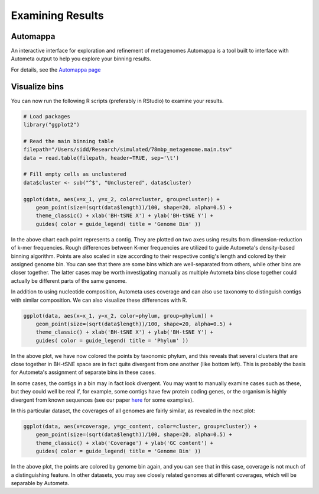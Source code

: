 =================
Examining Results
=================

Automappa
=========

An interactive interface for exploration and refinement of metagenomes Automappa is a tool built to interface with Autometa output to help you explore your binning results.

For details, see the `Automappa page <https://github.com/WiscEvan/Automappa>`__

Visualize bins
==============

You can now run the following R scripts (preferably in RStudio) to examine your results.

.. code-block:: R

    # Load packages
    library("ggplot2")

    # Read the main binning table
    filepath="/Users/sidd/Research/simulated/78mbp_metagenome.main.tsv"
    data = read.table(filepath, header=TRUE, sep='\t')
    
    # Fill empty cells as unclustered
    data$cluster <- sub("^$", "Unclustered", data$cluster)

    ggplot(data, aes(x=x_1, y=x_2, color=cluster, group=cluster)) +
        geom_point(size=(sqrt(data$length))/100, shape=20, alpha=0.5) + 
        theme_classic() + xlab('BH-tSNE X') + ylab('BH-tSNE Y') +
        guides( color = guide_legend( title = 'Genome Bin' ))

.. image:: ../img/78Mbp_col_contigs.svg
    :alt: 78Mbp_col_contigs

In the above chart each point represents a contig. They are plotted on two axes using results from dimension-reduction of k-mer frequencies. Rough differences between K-mer frequencies are utilized to guide Autometa's density-based binning algorithm. Points are also scaled in size according to their respective contig's length and  colored by their assigned genome bin. You can see that there are some bins which are well-separated from others, while other bins are closer together. The latter cases may be worth investigating manually as multiple Autometa bins close together could actually be different parts of the same genome.

In addition to using nucleotide composition, Autometa uses coverage and can also use taxonomy to distinguish contigs with similar composition. We can also visualize these differences with R.

.. code-block:: R

    ggplot(data, aes(x=x_1, y=x_2, color=phylum, group=phylum)) +
        geom_point(size=(sqrt(data$length))/100, shape=20, alpha=0.5) + 
        theme_classic() + xlab('BH-tSNE X') + ylab('BH-tSNE Y') +
        guides( color = guide_legend( title = 'Phylum' )) 

.. image:: ../img/78Mbp_col_phylum.svg
    :alt: 78Mbp_col_phylum

In the above plot, we have now colored the points by taxonomic phylum, and this reveals that several clusters that are close together in BH-tSNE space are in fact quite divergent from one another (like bottom left). This is probably the basis for Autometa's assignment of separate bins in these cases. 

In some cases, the contigs in a bin may in fact look divergent. You may want to manually examine cases such as these, but they could well be real if, for example, some contigs have few protein coding genes, or the organism is highly divergent from known sequences (see our paper `here <https://www.nature.com/articles/srep34362>`__ for some examples).

In this particular dataset, the coverages of all genomes are fairly similar, as revealed in the next plot:

.. code-block:: R

    ggplot(data, aes(x=coverage, y=gc_content, color=cluster, group=cluster)) +
        geom_point(size=(sqrt(data$length))/100, shape=20, alpha=0.5) +
        theme_classic() + xlab('Coverage') + ylab('GC content') +
        guides( color = guide_legend( title = 'Genome Bin' )) 


.. image:: ../img/78Mbp_col_coverage.svg
    :alt: 78Mbp_col_coverage

In the above plot, the points are colored by genome bin again, and you can see that in this case, coverage is not much of a distinguishing feature. In other datasets, you may see closely related genomes at different coverages, which will be separable by Autometa.
